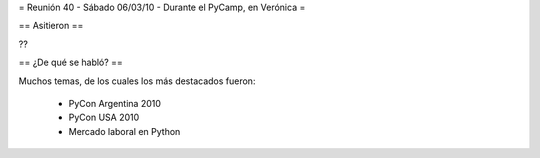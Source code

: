 = Reunión 40 - Sábado 06/03/10 - Durante el PyCamp, en Verónica =

== Asitieron ==

??

== ¿De qué se habló? ==

Muchos temas, de los cuales los más destacados fueron:

 * PyCon Argentina 2010
 * PyCon USA 2010
 * Mercado laboral en Python
